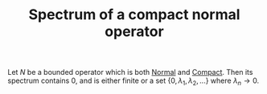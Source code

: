 :PROPERTIES:
:ID:       a0210355-d3fb-47a5-9910-20e7a3c21cc0
:END:
#+TITLE: Spectrum of a compact normal operator
#+FILETAGS: theorem

Let $N$ be a bounded operator which is both [[id:491bae87-9dbf-4469-b966-1ed4e825d959][Normal]] and [[id:073bfb3a-dd5a-4e05-a710-ebb0961a35fd][Compact]]. Then its
spectrum contains 0, and is either finite or a set $\{0, \lambda_1, \lambda_2, ...\}$
where $\lambda_n \rightarrow 0$.
